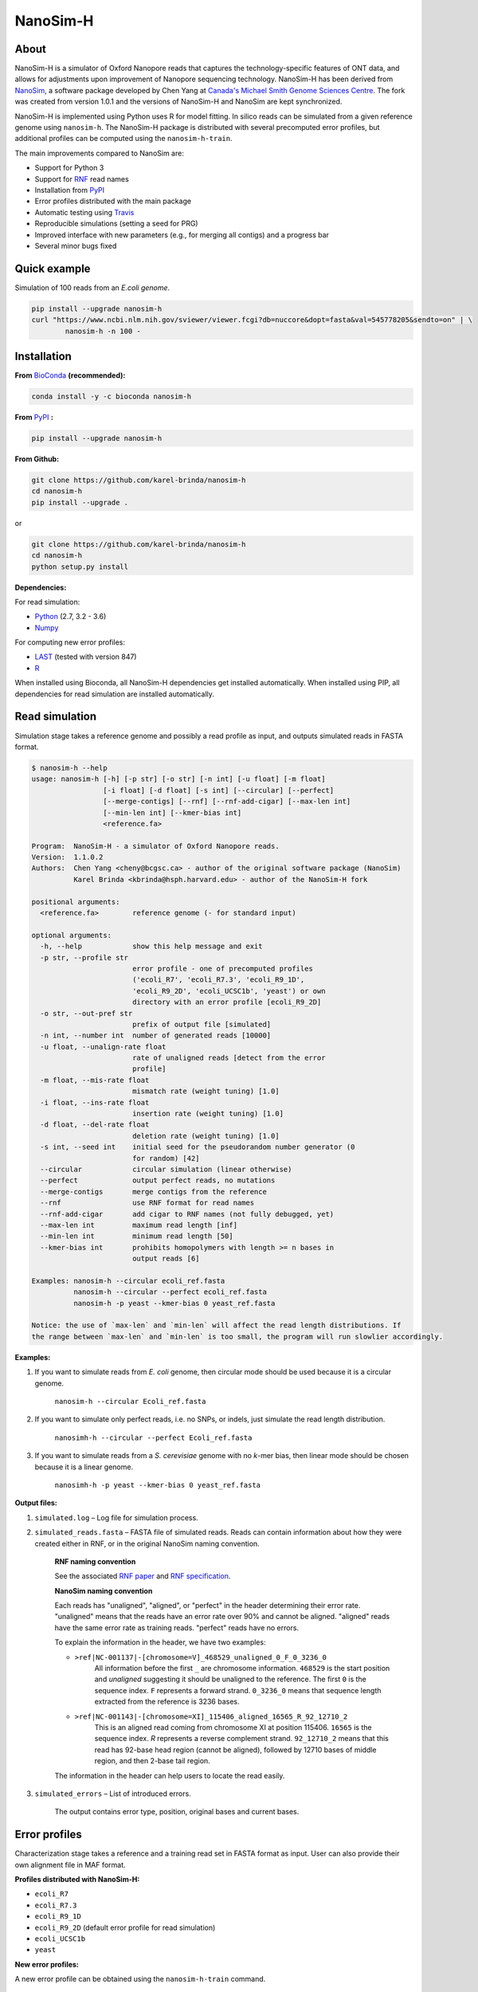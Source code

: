NanoSim-H
=========

.. image:: https://travis-ci.org/karel-brinda/NanoSim-H.svg?branch=master
	:target: https://travis-ci.org/karel-brinda/NanoSim-H

.. image:: https://img.shields.io/badge/install%20with-bioconda-brightgreen.svg?style=flat-square
	:target: https://anaconda.org/bioconda/nanosim-h

.. image:: https://badge.fury.io/py/NanoSim-H.svg
	:target: https://badge.fury.io/py/NanoSim-H


About
-----

NanoSim-H is a simulator of Oxford Nanopore reads that captures the technology-specific features of ONT data,
and allows for adjustments upon improvement of Nanopore sequencing technology.
NanoSim-H has been derived from `NanoSim <https://github.com/bcgsc/NanoSim>`_,
a software package developed by Chen Yang at `Canada's Michael Smith Genome Sciences Centre <http://www.bcgsc.ca/>`_.
The fork was created from version 1.0.1 and the versions of NanoSim-H and NanoSim are kept synchronized.

NanoSim-H is implemented using Python uses R for model fitting.
In silico reads can be simulated from a given reference genome using ``nanosim-h``.
The NanoSim-H package is distributed with several precomputed error profiles, but
additional profiles can be computed using the ``nanosim-h-train``.

The main improvements compared to NanoSim are:

* Support for Python 3
* Support for `RNF <https://www.ncbi.nlm.nih.gov/pubmed/26353839>`_ read names
* Installation from `PyPI <https://pypi.python.org/pypi/NanoSim-H/>`_
* Error profiles distributed with the main package
* Automatic testing using `Travis <https://travis-ci.org/karel-brinda/NanoSim-H>`_
* Reproducible simulations (setting a seed for PRG)
* Improved interface with new parameters (e.g., for merging all contigs) and a progress bar
* Several minor bugs fixed



Quick example
-------------

Simulation of 100 reads from an *E.coli genome*.

.. code-block:: bash

	pip install --upgrade nanosim-h
	curl "https://www.ncbi.nlm.nih.gov/sviewer/viewer.fcgi?db=nuccore&dopt=fasta&val=545778205&sendto=on" | \
		nanosim-h -n 100 -



Installation
------------

**From** `BioConda <https://bioconda.github.io/>`_ **(recommended):**


.. code-block:: bash

	conda install -y -c bioconda nanosim-h

**From** `PyPI <https://pypi.python.org/pypi/NanoSim-H/>`_ **:**

.. code-block:: bash

	pip install --upgrade nanosim-h

**From Github:**

.. code-block:: bash

		git clone https://github.com/karel-brinda/nanosim-h
		cd nanosim-h
		pip install --upgrade .

or

.. code-block:: bash

		git clone https://github.com/karel-brinda/nanosim-h
		cd nanosim-h
		python setup.py install


**Dependencies:**

For read simulation:

* `Python <http://python.org>`_ (2.7, 3.2 - 3.6)
* `Numpy <http://www.numpy.org/>`_

For computing new error profiles:

* `LAST <http://last.cbrc.jp/>`_ (tested with version 847)
* `R <https://www.r-project.org/>`_

When installed using Bioconda, all NanoSim-H dependencies get installed automatically.
When installed using PIP, all dependencies for read simulation are installed automatically.


Read simulation
---------------

Simulation stage takes a reference genome and possibly a read profile as input, and outputs simulated reads in FASTA format.


.. command: nanosim-h --help

.. code-block::

	$ nanosim-h --help
	usage: nanosim-h [-h] [-p str] [-o str] [-n int] [-u float] [-m float]
	                 [-i float] [-d float] [-s int] [--circular] [--perfect]
	                 [--merge-contigs] [--rnf] [--rnf-add-cigar] [--max-len int]
	                 [--min-len int] [--kmer-bias int]
	                 <reference.fa>
	
	Program:  NanoSim-H - a simulator of Oxford Nanopore reads.
	Version:  1.1.0.2
	Authors:  Chen Yang <cheny@bcgsc.ca> - author of the original software package (NanoSim)
	          Karel Brinda <kbrinda@hsph.harvard.edu> - author of the NanoSim-H fork
	
	positional arguments:
	  <reference.fa>        reference genome (- for standard input)
	
	optional arguments:
	  -h, --help            show this help message and exit
	  -p str, --profile str
	                        error profile - one of precomputed profiles
	                        ('ecoli_R7', 'ecoli_R7.3', 'ecoli_R9_1D',
	                        'ecoli_R9_2D', 'ecoli_UCSC1b', 'yeast') or own
	                        directory with an error profile [ecoli_R9_2D]
	  -o str, --out-pref str
	                        prefix of output file [simulated]
	  -n int, --number int  number of generated reads [10000]
	  -u float, --unalign-rate float
	                        rate of unaligned reads [detect from the error
	                        profile]
	  -m float, --mis-rate float
	                        mismatch rate (weight tuning) [1.0]
	  -i float, --ins-rate float
	                        insertion rate (weight tuning) [1.0]
	  -d float, --del-rate float
	                        deletion rate (weight tuning) [1.0]
	  -s int, --seed int    initial seed for the pseudorandom number generator (0
	                        for random) [42]
	  --circular            circular simulation (linear otherwise)
	  --perfect             output perfect reads, no mutations
	  --merge-contigs       merge contigs from the reference
	  --rnf                 use RNF format for read names
	  --rnf-add-cigar       add cigar to RNF names (not fully debugged, yet)
	  --max-len int         maximum read length [inf]
	  --min-len int         minimum read length [50]
	  --kmer-bias int       prohibits homopolymers with length >= n bases in
	                        output reads [6]
	
	Examples: nanosim-h --circular ecoli_ref.fasta
	          nanosim-h --circular --perfect ecoli_ref.fasta
	          nanosim-h -p yeast --kmer-bias 0 yeast_ref.fasta
	
	Notice: the use of `max-len` and `min-len` will affect the read length distributions. If
	the range between `max-len` and `min-len` is too small, the program will run slowlier accordingly.
	

.. end


**Examples:**

1. If you want to simulate reads from *E. coli* genome, then circular mode should be used because it is a circular genome.

	``nanosim-h --circular Ecoli_ref.fasta``

2. If you want to simulate only perfect reads, i.e. no SNPs, or indels, just simulate the read length distribution.

	``nanosimh-h --circular --perfect Ecoli_ref.fasta``

3. If you want to simulate reads from a *S. cerevisiae* genome with no *k*-mer bias, then linear mode should be chosen because it is a linear genome.

	``nanosimh-h -p yeast --kmer-bias 0 yeast_ref.fasta``


**Output files:**

1. ``simulated.log`` – Log file for simulation process.

2. ``simulated_reads.fasta`` – FASTA file of simulated reads. Reads can contain information about how they were created either in RNF, or in the original NanoSim naming convention.

        **RNF naming convention**

        See the associated `RNF paper <https://www.ncbi.nlm.nih.gov/pubmed/26353839/>`_ and `RNF specification <http://karel-brinda.github.io/rnf-spec/>`_.

        **NanoSim naming convention**

	Each reads has "unaligned", "aligned", or "perfect" in the header determining their error rate. "unaligned" means that the reads have an error rate over 90% and cannot be aligned. "aligned" reads have the same error rate as training reads. "perfect" reads have no errors.

	To explain the information in the header, we have two examples:

	* ``>ref|NC-001137|-[chromosome=V]_468529_unaligned_0_F_0_3236_0``
		All information before the first ``_`` are chromosome information. ``468529`` is the start position and *unaligned* suggesting it should be unaligned to the reference. The first ``0`` is the sequence index. ``F`` represents a forward strand. ``0_3236_0`` means that sequence length extracted from the reference is 3236 bases.
	* ``>ref|NC-001143|-[chromosome=XI]_115406_aligned_16565_R_92_12710_2``
		This is an aligned read coming from chromosome XI at position 115406. ``16565`` is the sequence index. `R` represents a reverse complement strand. ``92_12710_2`` means that this read has 92-base head region (cannot be aligned), followed by 12710 bases of middle region, and then 2-base tail region.

	The information in the header can help users to locate the read easily.

3. ``simulated_errors`` – List of introduced errors.

	The output contains error type, position, original bases and current bases.


Error profiles
--------------

Characterization stage takes a reference and a training read set in FASTA format as input. User can also provide their own alignment file in MAF format.


**Profiles distributed with NanoSim-H:**

* ``ecoli_R7``
* ``ecoli_R7.3``
* ``ecoli_R9_1D``
* ``ecoli_R9_2D`` (default error profile for read simulation)
* ``ecoli_UCSC1b``
* ``yeast``

**New error profiles:**

A new error profile can be obtained using the ``nanosim-h-train`` command.

.. command: nanosim-h-train --help

.. code-block::

	$ nanosim-h-train --help
	usage: nanosim-h-train [-h] [-i str] [-m str] [-b int] [--no-model-fit]
	                       <reference.fa> <profile.dir>
	
	Program:  NanoSim-H-Train - compute an error profile for NanoSim-H.
	Version:  1.1.0.2
	Authors:  Chen Yang <cheny@bcgsc.ca> - author of the original software package (NanoSim)
	          Karel Brinda <kbrinda@hsph.harvard.edu> - author of the NanoSim-H fork
	
	positional arguments:
	  <reference.fa>        reference genome of the training reads
	  <profile.dir>         error profile dir
	
	optional arguments:
	  -h, --help            show this help message and exit
	  -i str, --infile str  training ONT real reads, must be fasta files
	  -m str, --maf str     user can provide their own alignment file, with maf
	                        extension
	  -b int, --num-bins int
	                        number of bins (for development) [20]
	  --no-model-fit        no model fitting
	

.. end

**Files associated with an error profile:**

1. ``aligned_length_ecdf`` – Length distribution of aligned regions on aligned reads.
2. ``aligned_reads_ecdf`` – Length distribution of aligned reads.
3. ``align_ratio`` – Empirical distribution of align ratio of each read.
4. ``besthit.maf`` – The best alignment of each read based on length.
5. ``match.hist``, ``mis.hist``, ``ins.hist``, ``del.hist`` – Histograms of matches, mismatches, insertions, and deletions.
6. ``first_match.hist`` – Histogram of the first match length of each alignment.
7. ``error_markov_model`` – Markov model of error types.
8. ``ht_ratio`` – Empirical distribution of the head region vs total unaligned region.
9. ``training.maf`` – The output of LAST, alignment file in MAF format.
10. ``match_markov_model`` – Markov model of the length of matches (stretches of correct base calls).
11. ``model_profile`` – Fitted model for errors.
12. ``processed.maf`` – A re-formatted MAF file for user-provided alignment file.
13. ``unaligned_length_ecdf`` – Length distribution of unaligned reads